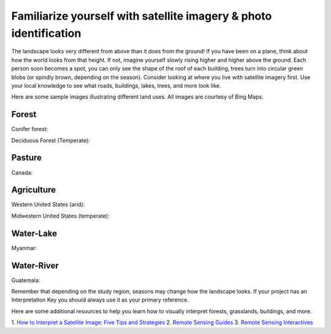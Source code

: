 Familiarize yourself with satellite imagery & photo identification
==================================================================

The landscape looks very different from above than it does from the ground! If you have been on a plane, think about how the world looks from that height. If not, imagine yourself slowly rising higher and higher above the ground. Each person soon becomes a spot, you can only see the shape of the roof of each building, trees turn into circular green blobs (or spindly brown, depending on the season). Consider looking at where you live with satellite imagery first. Use your local knowledge to see what roads, buildings, lakes, trees, and more look like.

Here are some sample images illustrating different land uses. All images are courtesy of Bing Maps.

Forest
------

Conifer forest:

.. thumbnail:: ../_images/interp1.png
   :title: Conifer forest.
   :group: interpretation-familiarize
   :align: center

Deciduous Forest (Temperate):

.. thumbnail:: ../_images/interp2.png
   :title: Temperate deciduous forest.
   :group: interpretation-familiarize
   :align: center

Pasture
-------

Canada:

.. thumbnail:: ../_images/interp3.png
   :title: Pasture in Canada.
   :group: interpretation-familiarize
   :align: center

Agriculture
-----------

Western United States (arid):

.. thumbnail:: ../_images/interp4.png
   :title: Irrigated agriculture in the arid Western United States.
   :group: interpretation-familiarize
   :align: center

Midwestern United States (temperate):

.. thumbnail:: ../_images/interp5.png
   :title: Agriculture in the temperate Midwestern United States.
   :group: interpretation-familiarize
   :align: center

Water-Lake
----------

Myanmar:

.. thumbnail:: ../_images/interp6.png
   :title: A lake in Myanmar.
   :group: interpretation-familiarize
   :align: center

Water-River
-----------

Guatemala:

.. thumbnail:: ../_images/interp7.png
   :title: A river in Guatemala.
   :group: interpretation-familiarize
   :align: center

Remember that depending on the study region, seasons may change how the landscape looks. If your project has an Interpretation Key you should always use it as your primary reference.

Here are some additional resources to help you learn how to visually interpret forests, grasslands, buildings, and more.

1. `How to Interpret a Satellite Image:
Five Tips and Strategies <https://earthobservatory.nasa.gov/features/ColorImage>`__
2. `Remote Sensing Guides <https://www.amnh.org/research/center-for-biodiversity-conservation/capacity-development/biodiversity-informatics/remote-sensing-guides>`__
3. `Remote Sensing Interactives <https://www.amnh.org/research/center-for-biodiversity-conservation/capacity-development/biodiversity-informatics/remote-sensing-interactives>`__
